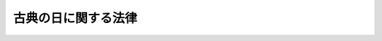 .. _H24HO081:

====================
古典の日に関する法律
====================

.. raw:: html
    
    
    <b>古典の日に関する法律<br>
    （平成二十四年九月五日法律第八十一号）</b><br><br><p>
    </p><div class="arttitle"><a name="1000000000000000000000000000000000000000000000000100000000000000000000000000000">（目的）</a>
    </div><div class="item"><b>第一条</b>
    <a name="1000000000000000000000000000000000000000000000000100000000001000000000000000000"></a>
    　この法律は、古典が、我が国の文化において重要な位置を占め、優れた価値を有していることに鑑み、古典の日を設けること等により、様々な場において、国民が古典に親しむことを促し、その心のよりどころとして古典を広く根づかせ、もって心豊かな国民生活及び文化的で活力ある社会の実現に寄与することを目的とする。
    </div>
    
    <p>
    </p><div class="arttitle"><a name="1000000000000000000000000000000000000000000000000200000000000000000000000000000">（定義）</a>
    </div><div class="item"><b>第二条</b>
    <a name="1000000000000000000000000000000000000000000000000200000000001000000000000000000"></a>
    　この法律において「古典」とは、文学、音楽、美術、演劇、伝統芸能、演芸、生活文化その他の文化芸術、学術又は思想の分野における古来の文化的所産であって、我が国において創造され、又は継承され、国民に多くの恵沢をもたらすものとして、優れた価値を有すると認められるに至ったものをいう。
    </div>
    
    <p>
    </p><div class="arttitle"><a name="1000000000000000000000000000000000000000000000000300000000000000000000000000000">（古典の日）</a>
    </div><div class="item"><b>第三条</b>
    <a name="1000000000000000000000000000000000000000000000000300000000001000000000000000000"></a>
    　国民の間に広く古典についての関心と理解を深めるようにするため、古典の日を設ける。
    </div>
    <div class="item"><b><a name="1000000000000000000000000000000000000000000000000300000000002000000000000000000">２</a>
    </b>
    　古典の日は、十一月一日とする。
    </div>
    <div class="item"><b><a name="1000000000000000000000000000000000000000000000000300000000003000000000000000000">３</a>
    </b>
    　国及び地方公共団体は、古典の日には、その趣旨にふさわしい行事が実施されるよう努めるものとする。
    </div>
    <div class="item"><b><a name="1000000000000000000000000000000000000000000000000300000000004000000000000000000">４</a>
    </b>
    　国及び地方公共団体は、前項に規定するもののほか、家庭、学校、職場、地域その他の様々な場において、国民が古典に親しむことができるよう、古典に関する学習及び古典を活用した教育の機会の整備、古典に関する調査研究の推進及びその成果の普及その他の必要な施策を講ずるよう努めるものとする。
    </div>
    
    
    <br><a name="5000000000000000000000000000000000000000000000000000000000000000000000000000000"></a>
    　　　<a name="5000000001000000000000000000000000000000000000000000000000000000000000000000000"><b>附　則</b></a>
    <br><p>
    　この法律は、公布の日から施行する。
    
    
    <br><br></p>